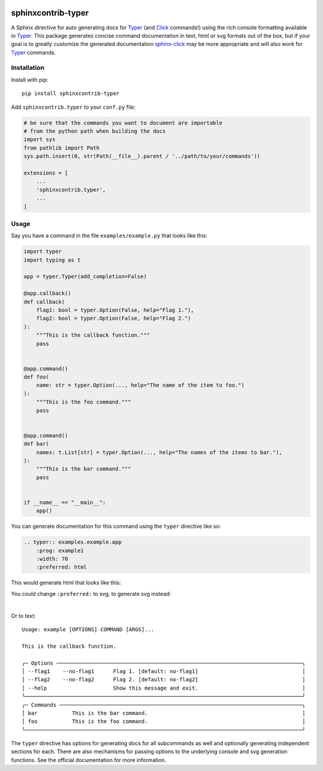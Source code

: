 |MIT license| |PyPI version fury.io| |PyPI pyversions| |PyPI status| |Documentation Status|
|Code Cov| |Test Status|

.. |MIT license| image:: https://img.shields.io/badge/License-MIT-blue.svg
   :target: https://lbesson.mit-license.org/

.. |PyPI version fury.io| image:: https://badge.fury.io/py/sphinxcontrib-typer.svg
   :target: https://pypi.python.org/pypi/sphinxcontrib-typer/

.. |PyPI pyversions| image:: https://img.shields.io/pypi/pyversions/sphinxcontrib-typer.svg
   :target: https://pypi.python.org/pypi/sphinxcontrib-typer/

.. |PyPI status| image:: https://img.shields.io/pypi/status/sphinxcontrib-typer.svg
   :target: https://pypi.python.org/pypi/sphinxcontrib-typer

.. |Documentation Status| image:: https://readthedocs.org/projects/sphinxcontrib-typer/badge/?version=latest
   :target: http://sphinxcontrib-typer.readthedocs.io/?badge=latest/

.. |Code Cov| image:: https://codecov.io/gh/bckohan/sphinxcontrib-typer/branch/main/graph/badge.svg?token=0IZOKN2DYL
   :target: https://codecov.io/gh/bckohan/sphinxcontrib-typer

.. |Test Status| image:: https://github.com/bckohan/sphinxcontrib-typer/workflows/test/badge.svg
   :target: https://github.com/bckohan/sphinxcontrib-typer/actions


===================
sphinxcontrib-typer
===================

.. _Typer: https://typer.tiangolo.com/
.. _Click: https://click.palletsprojects.com/
.. _sphinx-click: https://sphinx-click.readthedocs.io/en/latest/

A Sphinx directive for auto generating docs for Typer_ (and Click_ commands!)
using the rich console formatting available in Typer_. This package generates
concise command documentation in text, html or svg formats out of the box,
but if your goal is to greatly customize the generated documentation 
sphinx-click_ may be more appropriate and will also work for Typer_ commands.

Installation
============

Install with pip::

    pip install sphinxcontrib-typer

Add ``sphinxcontrib.typer`` to your ``conf.py`` file:

.. code-block:: python

    # be sure that the commands you want to document are importable
    # from the python path when building the docs
    import sys
    from pathlib import Path
    sys.path.insert(0, str(Path(__file__).parent / '../path/to/your/commands'))

    extensions = [
        ...
        'sphinxcontrib.typer',
        ...
    ]

Usage
=====

Say you have a command in the file ``examples/example.py`` that looks like
this:

.. code-block:: python

    import typer
    import typing as t

    app = typer.Typer(add_completion=False)

    @app.callback()
    def callback(
        flag1: bool = typer.Option(False, help="Flag 1."),
        flag2: bool = typer.Option(False, help="Flag 2.")
    ):
        """This is the callback function."""
        pass


    @app.command()
    def foo(
        name: str = typer.Option(..., help="The name of the item to foo.")
    ):
        """This is the foo command."""
        pass


    @app.command()
    def bar(
        names: t.List[str] = typer.Option(..., help="The names of the items to bar."),
    ):
        """This is the bar command."""
        pass


    if __name__ == "__main__":
        app()


You can generate documentation for this command using the ``typer`` directive
like so:

.. code-block:: rst

    .. typer:: examples.example.app
        :prog: example1
        :width: 70
        :preferred: html


This would generate html that looks like this:

.. image:: https://github.com/bckohan/sphinxcontrib-typer/blob/main/example.html.png
   :width: 100%
   :align: center


You could change ``:preferred:`` to svg, to generate svg instead:

.. image:: https://github.com/bckohan/sphinxcontrib-typer/blob/main/example.svg
   :width: 100%
   :align: center

|

Or to text::
                                                                                            
    Usage: example [OPTIONS] COMMAND [ARGS]...                                                  
                                                                                                
    This is the callback function.                                                              
                                                                                                
    ╭─ Options ──────────────────────────────────────────────────────────────────────────────╮
    │ --flag1    --no-flag1      Flag 1. [default: no-flag1]                                 │
    │ --flag2    --no-flag2      Flag 2. [default: no-flag2]                                 │
    │ --help                     Show this message and exit.                                 │
    ╰────────────────────────────────────────────────────────────────────────────────────────╯
    ╭─ Commands ─────────────────────────────────────────────────────────────────────────────╮
    │ bar           This is the bar command.                                                 │
    │ foo           This is the foo command.                                                 │
    ╰────────────────────────────────────────────────────────────────────────────────────────╯


The ``typer`` directive has options for generating docs for all subcommands as well
and optionally generating independent sections for each. There are also mechanisms
for passing options to the underlying console and svg generation functions. See the
official documentation for more information.
